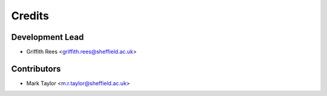 =======
Credits
=======

Development Lead
----------------

* Griffith Rees <griffith.rees@sheffield.ac.uk>

Contributors
------------

* Mark Taylor <m.r.taylor@sheffield.ac.uk>
